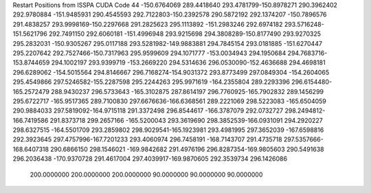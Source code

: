 Restart Positions from ISSPA CUDA Code
44
-150.6764069 289.4418640 293.4781799-150.8978271 290.3962402 292.9780884
-151.9485931 290.4545593 292.7122803-150.2392578 290.5872192 292.1374207
-150.7896576 291.4838257 293.9998169-150.2297668 291.2825623 295.1113892
-151.2983246 292.6974182 293.5716248-151.5621796 292.7491150 292.6060181
-151.4996948 293.9215698 294.3808289-150.8177490 293.9270325 295.2832031
-150.9305267 295.0117188 293.5281982-149.9883881 294.7845154 293.0181885
-151.6270447 295.2207642 292.7527466-150.7317963 295.9599609 294.1071777
-153.0034943 294.1950684 294.7683716-153.8744659 294.1002197 293.9399719
-153.2669220 294.5314636 296.0530090-152.4636688 294.4698181 296.6289062
-154.5015564 294.8146667 296.7168274-154.9031372 293.8773499 297.0849304
-154.2604065 295.4549866 297.5246582-155.2287598 295.2244263 295.9971619
-164.2355804 289.2293396 296.6154480-165.2572479 288.9430237 296.5733643
-165.3102875 287.8614197 296.7760925-165.7902832 289.1456299 295.6722717
-165.9517365 289.7100830 297.6676636-166.6368561 289.2221069 298.5223083
-165.6504059 290.9884033 297.5819092-164.9715118 291.3372498 296.8544617
-166.3787079 292.0732727 298.2494812-166.7419586 291.8373718 299.2657166
-165.5200043 293.3619690 298.3852539-166.0931091 294.2920227 298.6327515
-164.5501709 293.2859802 298.9029541-165.1923981 293.4981995 297.3652039
-167.6598816 292.3923645 297.4757996-167.7201233 293.4060974 296.7458191
-168.7143707 291.4735718 297.5357666-168.6407318 290.6866150 298.1546021
-169.9842682 291.4976196 296.8287354-169.9805603 290.5491638 296.2036438
-170.9370728 291.4617004 297.4039917-169.9870605 292.3539734 296.1426086
 200.0000000 200.0000000 200.0000000  90.0000000  90.0000000  90.0000000
